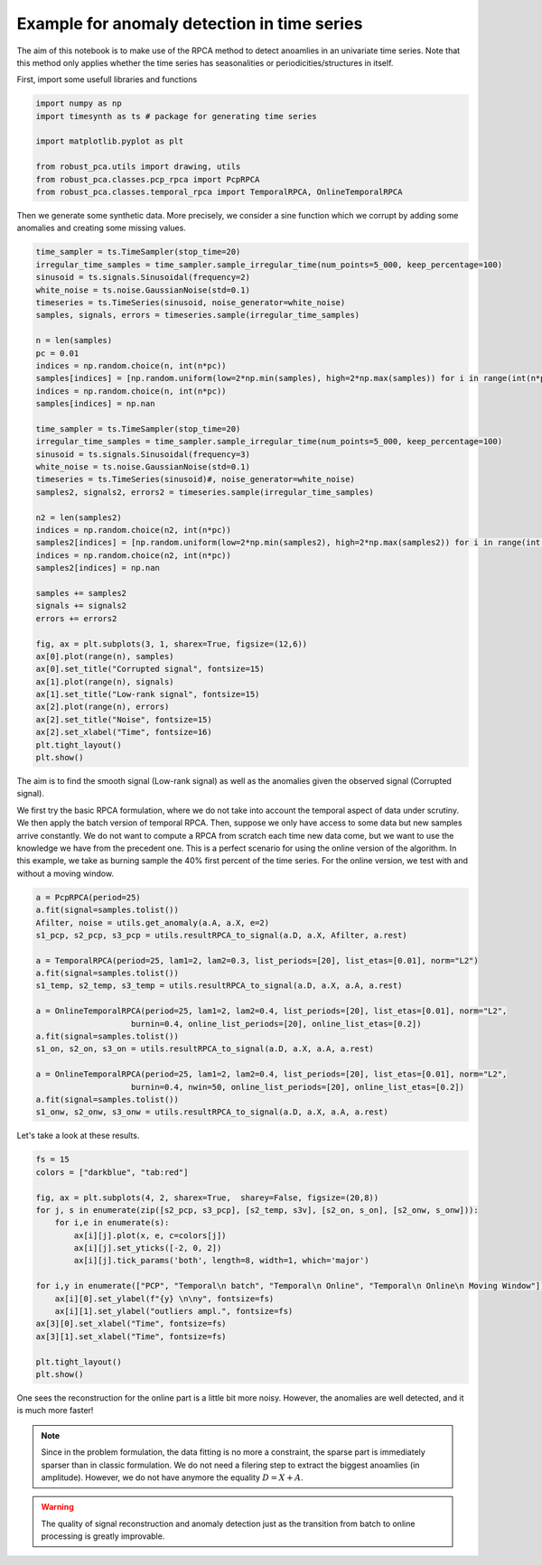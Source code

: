 ############################################
Example for anomaly detection in time series
############################################

The aim of this notebook is to make use of the RPCA method to
detect anoamlies in an univariate time series. 
Note that this method only applies whether the time series has 
seasonalities or periodicities/structures in itself.

First, import some usefull libraries and functions

.. code-block:: python

    import numpy as np
    import timesynth as ts # package for generating time series

    import matplotlib.pyplot as plt

    from robust_pca.utils import drawing, utils
    from robust_pca.classes.pcp_rpca import PcpRPCA
    from robust_pca.classes.temporal_rpca import TemporalRPCA, OnlineTemporalRPCA


Then we generate some synthetic data. More precisely, we consider a sine function 
which we corrupt by adding some anomalies and creating some missing values.

.. code-block:: python

    time_sampler = ts.TimeSampler(stop_time=20)
    irregular_time_samples = time_sampler.sample_irregular_time(num_points=5_000, keep_percentage=100)
    sinusoid = ts.signals.Sinusoidal(frequency=2)
    white_noise = ts.noise.GaussianNoise(std=0.1)
    timeseries = ts.TimeSeries(sinusoid, noise_generator=white_noise)
    samples, signals, errors = timeseries.sample(irregular_time_samples)

    n = len(samples)
    pc = 0.01
    indices = np.random.choice(n, int(n*pc))
    samples[indices] = [np.random.uniform(low=2*np.min(samples), high=2*np.max(samples)) for i in range(int(n*pc))]
    indices = np.random.choice(n, int(n*pc))
    samples[indices] = np.nan

    time_sampler = ts.TimeSampler(stop_time=20)
    irregular_time_samples = time_sampler.sample_irregular_time(num_points=5_000, keep_percentage=100)
    sinusoid = ts.signals.Sinusoidal(frequency=3)
    white_noise = ts.noise.GaussianNoise(std=0.1)
    timeseries = ts.TimeSeries(sinusoid)#, noise_generator=white_noise)
    samples2, signals2, errors2 = timeseries.sample(irregular_time_samples)

    n2 = len(samples2)
    indices = np.random.choice(n2, int(n*pc))
    samples2[indices] = [np.random.uniform(low=2*np.min(samples2), high=2*np.max(samples2)) for i in range(int(n2*pc))]
    indices = np.random.choice(n2, int(n*pc))
    samples2[indices] = np.nan

    samples += samples2
    signals += signals2
    errors += errors2

    fig, ax = plt.subplots(3, 1, sharex=True, figsize=(12,6))
    ax[0].plot(range(n), samples)
    ax[0].set_title("Corrupted signal", fontsize=15)
    ax[1].plot(range(n), signals)
    ax[1].set_title("Low-rank signal", fontsize=15)
    ax[2].plot(range(n), errors)
    ax[2].set_title("Noise", fontsize=15)
    ax[2].set_xlabel("Time", fontsize=16)
    plt.tight_layout()
    plt.show()

.. image:: ../images/time_series_01.png

The aim is to find the smooth signal (Low-rank signal) as well as the anomalies given 
the observed signal (Corrupted signal).

We first try the basic RPCA formulation, where we do not take into account the temporal aspect of data under scrutiny.
We then apply the batch version of temporal RPCA.
Then, suppose we only have access to some data but new samples arrive constantly. 
We do not want to compute a RPCA from scratch each time new data come, but we want 
to use the knowledge we have from the precedent one. This is a perfect scenario 
for using the online version of the algorithm. In this example, we take as burning 
sample the 40% first percent of the time series. 
For the online version, we test with and without a moving window.


.. code-block:: python

    a = PcpRPCA(period=25)
    a.fit(signal=samples.tolist())
    Afilter, noise = utils.get_anomaly(a.A, a.X, e=2)
    s1_pcp, s2_pcp, s3_pcp = utils.resultRPCA_to_signal(a.D, a.X, Afilter, a.rest)

    a = TemporalRPCA(period=25, lam1=2, lam2=0.3, list_periods=[20], list_etas=[0.01], norm="L2")
    a.fit(signal=samples.tolist())
    s1_temp, s2_temp, s3_temp = utils.resultRPCA_to_signal(a.D, a.X, a.A, a.rest)

    a = OnlineTemporalRPCA(period=25, lam1=2, lam2=0.4, list_periods=[20], list_etas=[0.01], norm="L2",
                        burnin=0.4, online_list_periods=[20], online_list_etas=[0.2])
    a.fit(signal=samples.tolist())
    s1_on, s2_on, s3_on = utils.resultRPCA_to_signal(a.D, a.X, a.A, a.rest)

    a = OnlineTemporalRPCA(period=25, lam1=2, lam2=0.4, list_periods=[20], list_etas=[0.01], norm="L2",
                        burnin=0.4, nwin=50, online_list_periods=[20], online_list_etas=[0.2])
    a.fit(signal=samples.tolist())
    s1_onw, s2_onw, s3_onw = utils.resultRPCA_to_signal(a.D, a.X, a.A, a.rest)

Let's take a look at these results.

.. code-block:: python

    fs = 15
    colors = ["darkblue", "tab:red"]

    fig, ax = plt.subplots(4, 2, sharex=True,  sharey=False, figsize=(20,8))
    for j, s in enumerate(zip([s2_pcp, s3_pcp], [s2_temp, s3v], [s2_on, s_on], [s2_onw, s_onw])):
        for i,e in enumerate(s):
            ax[i][j].plot(x, e, c=colors[j])
            ax[i][j].set_yticks([-2, 0, 2])
            ax[i][j].tick_params('both', length=8, width=1, which='major')
        
    for i,y in enumerate(["PCP", "Temporal\n batch", "Temporal\n Online", "Temporal\n Online\n Moving Window"]):
        ax[i][0].set_ylabel(f"{y} \n\ny", fontsize=fs)
        ax[i][1].set_ylabel("outliers ampl.", fontsize=fs)
    ax[3][0].set_xlabel("Time", fontsize=fs)
    ax[3][1].set_xlabel("Time", fontsize=fs)

    plt.tight_layout()
    plt.show()

.. image:: ../images/time_series_05.png

One sees the reconstruction for the online part is a little bit more noisy. 
However, the anomalies are well detected, and it is much more faster!


.. note::
    Since in the problem formulation, the data fitting is no more a constraint, 
    the sparse part is immediately sparser than in classic formulation. 
    We do not need a filering step to extract the biggest anoamlies (in amplitude).
    However, we do not have anymore the equality :math:`D = X + A`. 

.. warning::
    The quality of signal reconstruction and anomaly detection 
    just as the transition from batch to online processing 
    is greatly improvable.

